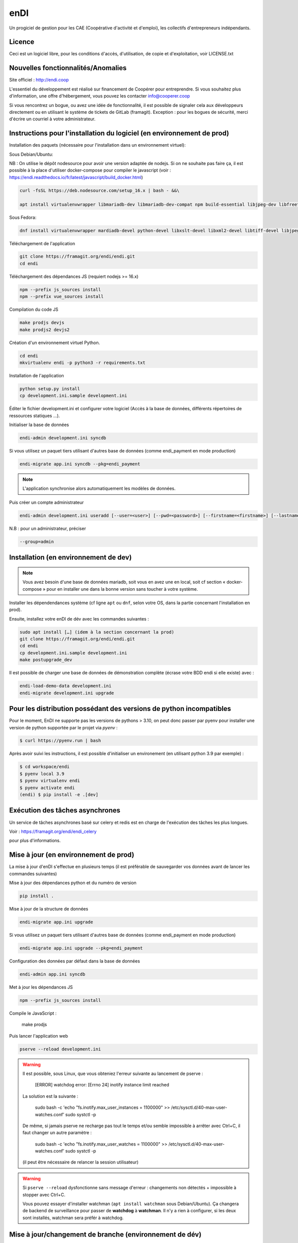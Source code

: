 ==========
enDI
==========

Un progiciel de gestion pour les CAE (Coopérative d'activité et d'emploi),
les collectifs d'entrepreneurs indépendants.

Licence
-------

Ceci est un logiciel libre, pour les conditions d'accès, d'utilisation,
de copie et d'exploitation, voir LICENSE.txt

Nouvelles fonctionnalités/Anomalies
-----------------------------------

Site officiel : http://endi.coop

L'essentiel du développement est réalisé sur financement de Coopérer pour
entreprendre. Si vous souhaitez plus d'information, une offre d'hébergement,
vous pouvez les contacter info@cooperer.coop

Si vous rencontrez un bogue, ou avez une idée de fonctionnalité, il est possible
de signaler cela aux développeurs directement ou en utilisant le système de
tickets de GitLab (framagit).
Exception : pour les bogues de sécurité, merci d'écrire un courriel à votre administrateur.

Instructions pour l'installation du logiciel (en environnement de prod)
-----------------------------------------------------------------------

Installation des paquets (nécessaire pour l'installation dans un environnement virtuel):

Sous Debian/Ubuntu:


NB : On utilise le dépôt nodesource pour avoir une version adaptée de nodejs. Si on ne souhaite pas faire ça, il est possible à la place d'utiliser docker-compose pour compiler le javascript (voir : https://endi.readthedocs.io/fr/latest/javascript/build_docker.html)

.. code-block:: console

    curl -fsSL https://deb.nodesource.com/setup_16.x | bash - &&\

    apt install virtualenvwrapper libmariadb-dev libmariadb-dev-compat npm build-essential libjpeg-dev libfreetype6 libfreetype6-dev libssl-dev libxml2-dev zlib1g-dev python3-mysqldb redis-server libxslt1-dev python3-pip fonts-open-sans libcairo2 libglib2.0-dev libpango1.0-0 libgdk-pixbuf-2.0-0


Sous Fedora:

.. code-block:: console

    dnf install virtualenvwrapper mardiadb-devel python-devel libxslt-devel libxml2-devel libtiff-devel libjpeg-devel libzip-devel freetype-devel lcms2-devel libwebp-devel tcl-devel tk-devel gcc redis-server open-sans-fonts

Téléchargement de l'application

.. code-block:: console

    git clone https://framagit.org/endi/endi.git
    cd endi

Téléchargement des dépendances JS (requiert nodejs >= 16.x)

.. code-block:: console

    npm --prefix js_sources install
    npm --prefix vue_sources install

Compilation du code JS

.. code-block:: console

    make prodjs devjs
    make prodjs2 devjs2

Création d'un environnement virtuel Python.

.. code-block:: console

    cd endi
    mkvirtualenv endi -p python3 -r requirements.txt


Installation de l'application

.. code-block:: console

    python setup.py install
    cp development.ini.sample development.ini


Éditer le fichier development.ini et configurer votre logiciel (Accès à la base
de données, différents répertoires de ressources statiques ...).

Initialiser la base de données

.. code-block:: console

    endi-admin development.ini syncdb

Si vous utilisez un paquet tiers utilisant d'autres base de données (comme
endi_payment en mode production)

.. code-block:: console

    endi-migrate app.ini syncdb --pkg=endi_payment

.. note::

    L'application synchronise alors automatiquement les modèles de données.

Puis créer un compte administrateur

.. code-block:: console

    endi-admin development.ini useradd [--user=<user>] [--pwd=<password>] [--firstname=<firstname>] [--lastname=<lastname>] [--group=<group>] [--email=<email>]

N.B : pour un administrateur, préciser

.. code-block:: console

    --group=admin


Installation (en environnement de dev)
--------------------------------------

.. note::

   Vous avez besoin d'une base de données mariadb, soit vous en avez une en
   local, soit cf section « docker-compose » pour en installer une dans la bonne
   version sans toucher à votre système.


Installer les dépendendances système (cf ligne ``apt`` ou ``dnf``, selon votre
OS, dans la partie concernant l'installation en prod).

Ensuite, installez votre enDI de dév avec les commandes suivantes :

.. code-block:: console

    sudo apt install […] (idem à la section concernant la prod)
    git clone https://framagit.org/endi/endi.git
    cd endi
    cp development.ini.sample development.ini
    make postupgrade_dev

Il est possible de charger une base de données de démonstration complète
(écrase votre BDD endi si elle existe) avec :

.. code-block::

   endi-load-demo-data development.ini
   endi-migrate development.ini upgrade

Pour les distribution possédant des versions de python incompatibles
--------------------------------------------------------------------

Pour le moment, EnDI ne supporte pas les versions de pythons > 3.10,
on peut donc passer par pyenv pour installer une version de python
supportée par le projet via `pyenv` :

.. code-block:: console

    $ curl https://pyenv.run | bash

Après avoir suivi les instructions, il est possible d'initialiser un
environement (en utilisant python 3.9 par exemple) :

.. code-block:: console

    $ cd workspace/endi
    $ pyenv local 3.9
    $ pyenv virtualenv endi
    $ pyenv activate endi
    (endi) $ pip install -e .[dev]


Exécution des tâches asynchrones
---------------------------------

Un service de tâches asynchrones basé sur celery et redis est en charge de
l'exécution des tâches les plus longues.

Voir :
https://framagit.org/endi/endi_celery

pour plus d'informations.

Mise à jour (en environnement de prod)
--------------------------------------

La mise à jour d'enDI s'effectue en plusieurs temps (il est préférable de
sauvegarder vos données avant de lancer les commandes suivantes)

Mise à jour des dépendances python et du numéro de version

.. code-block:: console

    pip install .


Mise à jour de la structure de données

.. code-block:: console

    endi-migrate app.ini upgrade

Si vous utilisez un paquet tiers utilisant d'autres base de données (comme
endi_payment en mode production)

.. code-block:: console

    endi-migrate app.ini upgrade --pkg=endi_payment

Configuration des données par défaut dans la base de données

.. code-block:: console

    endi-admin app.ini syncdb

Met à jour les dépendances JS

.. code-block:: console

    npm --prefix js_sources install

Compile le JavaScript :

    make prodjs

Puis lancer l'application web

.. code-block:: console

    pserve --reload development.ini

.. warning::

    Il est possible, sous Linux, que vous obteniez l'erreur suivante au lancement de pserve :

        [ERROR] watchdog error: [Errno 24] inotify instance limit reached

    La solution est la suivante :

        sudo bash -c 'echo "fs.inotify.max_user_instances = 1100000" >> /etc/sysctl.d/40-max-user-watches.conf'
        sudo systctl -p

    De même, si jamais pserve ne recharge pas tout le temps et/ou semble impossible à arrêter avec Ctrl+C, il faut changer un autre paramètre :

        sudo bash -c 'echo "fs.inotify.max_user_watches = 1100000" >> /etc/sysctl.d/40-max-user-watches.conf'
        sudo systctl -p

    (il peut être nécessaire de relancer la session utilisateur)



.. warning::

    Si ``pserve --reload`` dysfonctionne sans message d'erreur : changements non détectés + impossible à stopper avec Ctrl+C.

    Vous pouvez essayer d'installer watchman (``apt install watchman`` sous Debian/Ubuntu). Ça changera de backend de surveillance pour passer de **watchdog** à **watchman**. Il n'y a rien à configurer, si les deux sont installés, watchman sera préfér à watchdog.


Mise à jour/changement de branche (environnement de dév)
---------------------------------------------------------
Ces instructions sont à suivre une fois à jour sur la branche git
souhaitée. Elles sont sans risque : au pire elles ne feront rien si tout est
déjà à jour.

La commande suivante devrait s'occuper de tout

.. code-block:: console

    make postupgrade_dev


.. note::

    Le fichier Makefile est commenté si besoin de plus d'infos/détails sur ce
    que fait cette commande.


Standards de codage Python
^^^^^^^^^^^^^^^^^^^^^^^^^^

Le code enDI doit être formatté en respectant la pep8_.

À cette fin il est recommandé d'utiliser un analyseur de code comme flake8_.

En complément, afin d'assurer une uniformisation dans la mise en forme du code,
l'outil de formattage de code black_ doit être utilisé pour le développement.

Il peut être configuré `au niveau de votre éditeur`_ (le plus confortable) et/ou en
pre-commit.

.. _pep8: https://www.python.org/dev/peps/pep-0008/
.. _flake8: https://flake8.pycqa.org/en/latest/
.. _black: https://black.readthedocs.io/en/stable/index.html
.. _au niveau de votre éditeur: https://black.readthedocs.io/en/stable/integrations/editors.html

.. note::

   Pour activer le pre-commit hook (une fois pour toutes) : depuis le venv :

   ``pre-commit install``

   Ensuite, à chaque commit, lorsque votre code n'est pas formatté correctement
   selon black le reformatera au moment du commit **et fera échouer
   le commit**. Il faudra alors ajouter (``git add``) les modifications
   apportées par black et commiter à nouveau.

Il est également possible de lancer black manuellement sur l'ensemble du projet :

.. code-block:: console

   make black

(si vous n'utilisez pas black en local, l'intégration continue vous le rappelera 😁)


Base de données avec docker-compose (MariaDB + redis)
^^^^^^^^^^^^^^^^^^^^^^^^^^^^^^^^^^^^^^^^^^^^^^^^^^^^^

Pour héberger sur un conteneur docker jettable et reproductible sans toucher à
la machine hôte, une configuration docker-compose est disponible.

Pour installer l'environnement (la première fois) :

.. code-block:: console

   sudo apt install docker-compose
   sudo usermod -a -G docker $USER


Pour l'utiliser, plusieurs raccourcis sont offerts :

.. code-block:: console

    # Faire tourner une BDD que l'on stoppera avec ctrl+c
    make dev_db_serve
    # Démarrer une BDD
    make dev_db_start
    # Arêtter une BDD démarrée avec la commande précédente
    make dev_db_stop
    # Effacer les données de la BDD de dév
    make dev_db_clear

Des configurations adaptées à docker-compose sont commentées dans ``test.ini.sample`` et
``developement.ini.sample``.

Tests
------

Copier et personnaliser le fichier de configuration

.. code-block:: console

    cp test.ini.sample test.ini

Lancer les tests

.. code-block:: console

   py.test endi/tests

Documentation utilisateur
--------------------------

Le guide d'utilisation se trouve à cette adresse :
https://doc.endi.coop

*****


:Ce projet est testé avec: `BrowserStack <https://www.browserstack.com/>`_
